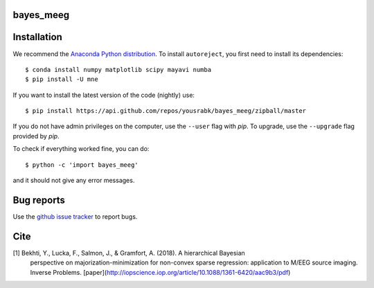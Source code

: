 .. bayes_meeg documentation master file, created by
   sphinx-quickstart on Mon May 23 16:22:52 2016.
   You can adapt this file completely to your liking, but it should at least
   contain the root `toctree` directive.

bayes_meeg
==========

Installation
============

We recommend the `Anaconda Python distribution <https://www.continuum.io/downloads>`_. To install ``autoreject``, you first need to install its dependencies::

	$ conda install numpy matplotlib scipy mayavi numba
	$ pip install -U mne

If you want to install the latest version of the code (nightly) use::

	$ pip install https://api.github.com/repos/yousrabk/bayes_meeg/zipball/master

If you do not have admin privileges on the computer, use the ``--user`` flag
with `pip`. To upgrade, use the ``--upgrade`` flag provided by `pip`.

To check if everything worked fine, you can do::

	$ python -c 'import bayes_meeg'

and it should not give any error messages.

Bug reports
===========

Use the `github issue tracker <https://github.com/yousrabk/bayes_meeg/issues>`_ to report bugs.

Cite
====

[1] Bekhti, Y., Lucka, F., Salmon, J., & Gramfort, A. (2018). A hierarchical Bayesian
	perspective on majorization-minimization for non-convex sparse regression:
	application to M/EEG source imaging. Inverse Problems. [paper](http://iopscience.iop.org/article/10.1088/1361-6420/aac9b3/pdf)

